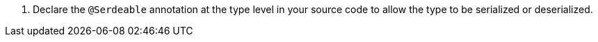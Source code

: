 <.> Declare the `@Serdeable` annotation at the type level in your source code to allow the type to be serialized or deserialized.